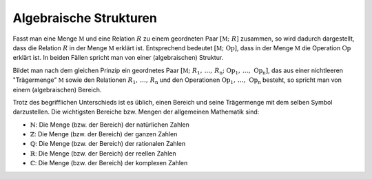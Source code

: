 .. _Algebraische Strukturen:

Algebraische Strukturen
=======================

Fasst man eine Menge :math:`\mathbb{M}` und eine Relation :math:`R` zu einem
geordneten Paar :math:`[\mathbb{M} ;\; R]` zusammen, so wird dadurch
dargestellt, dass die Relation :math:`R` in der Menge :math:`\mathbb{M}` erklärt
ist. Entsprechend bedeutet :math:`[ \mathbb{M} ;\; \mathrm{Op}]`, dass in der Menge
:math:`\mathbb{M}` die Operation :math:`\mathrm{Op}` erklärt ist. In beiden Fällen
spricht man von einer (algebraischen) Struktur.

Bildet man nach dem gleichen Prinzip ein geordnetes Paar :math:`[\mathbb{M} ;\;
R_1 ,\, \ldots ,\, R _{\mathrm{n}} ;\; \mathrm{Op}_1 ,\, \ldots ,\, \mathrm{Op}
_{\mathrm{n}}]`, das aus einer nichtleeren "Trägermenge" :math:`\mathbb{M}`
sowie den Relationen :math:`R_1 ,\, \ldots ,\, R_{\mathrm{n}}` und den
Operationen :math:`\mathrm{Op}_1 ,\, \ldots ,\, \mathrm{Op} _{\mathrm{n}}`
besteht, so spricht man von einem (algebraischen) Bereich.

Trotz des begrifflichen Unterschieds ist es üblich, einen Bereich und seine
Trägermenge mit dem selben Symbol darzustellen. Die wichtigsten Bereiche bzw.
Mengen der allgemeinen Mathematik sind:

* :math:`\mathbb{N}`: Die Menge (bzw. der Bereich) der natürlichen Zahlen
* :math:`\mathbb{Z}`: Die Menge (bzw. der Bereich) der ganzen Zahlen
* :math:`\mathbb{Q}`: Die Menge (bzw. der Bereich) der rationalen Zahlen
* :math:`\mathbb{R}`: Die Menge (bzw. der Bereich) der reellen Zahlen
* :math:`\mathbb{C}`: Die Menge (bzw. der Bereich) der komplexen Zahlen

.. TODO Handbuch Mathe Physik Chemie S. 53:

